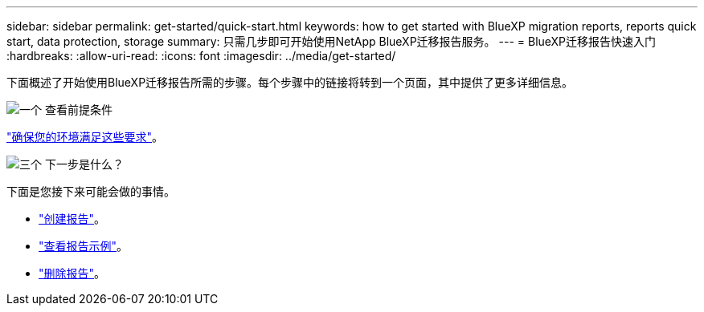 ---
sidebar: sidebar 
permalink: get-started/quick-start.html 
keywords: how to get started with BlueXP migration reports, reports quick start, data protection, storage 
summary: 只需几步即可开始使用NetApp BlueXP迁移报告服务。 
---
= BlueXP迁移报告快速入门
:hardbreaks:
:allow-uri-read: 
:icons: font
:imagesdir: ../media/get-started/


[role="lead"]
下面概述了开始使用BlueXP迁移报告所需的步骤。每个步骤中的链接将转到一个页面，其中提供了更多详细信息。

.image:https://raw.githubusercontent.com/NetAppDocs/common/main/media/number-1.png["一个"] 查看前提条件
[role="quick-margin-para"]
link:../get-started/prerequisites.html["确保您的环境满足这些要求"^]。

.image:https://raw.githubusercontent.com/NetAppDocs/common/main/media/number-2.png["三个"] 下一步是什么？
[role="quick-margin-para"]
下面是您接下来可能会做的事情。

[role="quick-margin-list"]
* link:../use/report-create.html["创建报告"^]。
* link:../use/report-sample.html["查看报告示例"^]。
* link:../use/report-delete.html["删除报告"^]。

